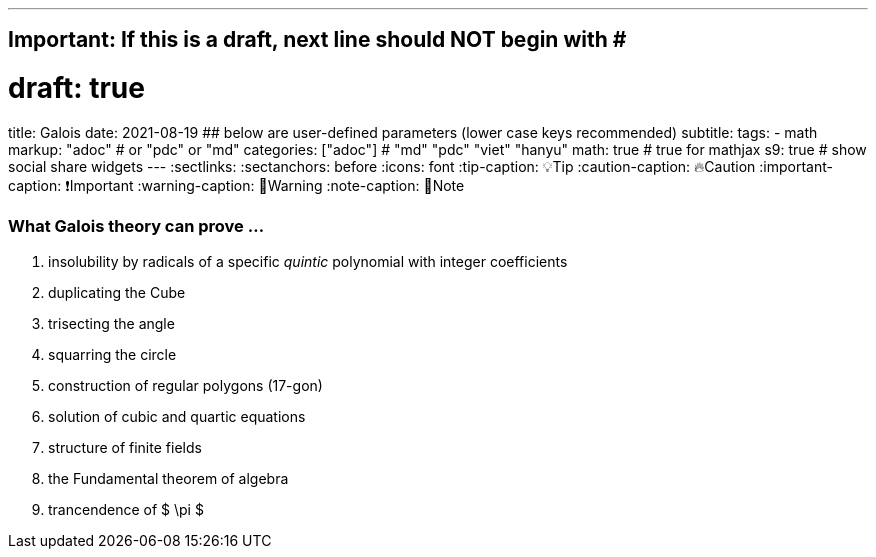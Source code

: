 ---
## Important: If this is a draft, next line should NOT begin with #
# draft: true
title: Galois
date: 2021-08-19
## below are user-defined parameters (lower case keys recommended)
subtitle:
tags:
  - math
markup: "adoc"  # or "pdc" or "md"
categories: ["adoc"] # "md" "pdc" "viet" "hanyu"
math: true  # true for mathjax
s9: true # show social share widgets
---
// BEGIN AsciiDoc Document Header
:sectlinks:
:sectanchors: before
:icons: font
:tip-caption: 💡Tip
:caution-caption: 🔥Caution
:important-caption: ❗️Important
:warning-caption: 🧨Warning
:note-caption: 🔖Note
// After blank line, BEGIN asciidoc

### What Galois theory can prove ...

. insolubility by radicals of a specific _quintic_ polynomial with integer coefficients
. duplicating the Cube
. trisecting the angle
. squarring the circle
. construction of regular polygons (17-gon)
. solution of cubic and quartic equations
. structure of finite fields
. the Fundamental theorem of algebra
. trancendence of $ \pi $

